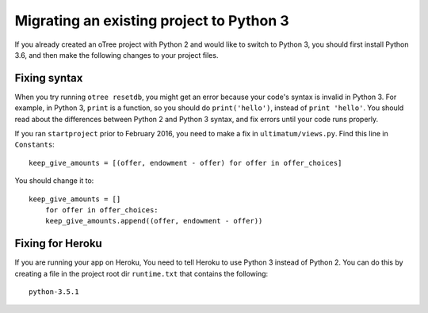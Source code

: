 .. _py3-migration:

Migrating an existing project to Python 3
=========================================

If you already created an oTree project with Python 2 and would like to switch to Python 3,
you should first install Python 3.6,
and then make the following changes to your project files.

Fixing syntax
-------------

When you try running ``otree resetdb``, you might get an error because
your code's syntax is invalid in Python 3.
For example, in Python 3, ``print`` is a function, so you should do ``print('hello')``,
instead of ``print 'hello'``.
You should read about the differences between Python 2 and Python 3 syntax,
and fix errors until your code runs properly.

If you ran ``startproject`` prior to February 2016, you need to make a fix in
``ultimatum/views.py``. Find this line in ``Constants``::

    keep_give_amounts = [(offer, endowment - offer) for offer in offer_choices]

You should change it to::

    keep_give_amounts = []
        for offer in offer_choices:
        keep_give_amounts.append((offer, endowment - offer))


Fixing for Heroku
-----------------

If you are running your app on Heroku,
You need to tell Heroku to use Python 3 instead of Python 2.
You can do this by creating a file in the project root dir ``runtime.txt`` that contains the following::

    python-3.5.1

